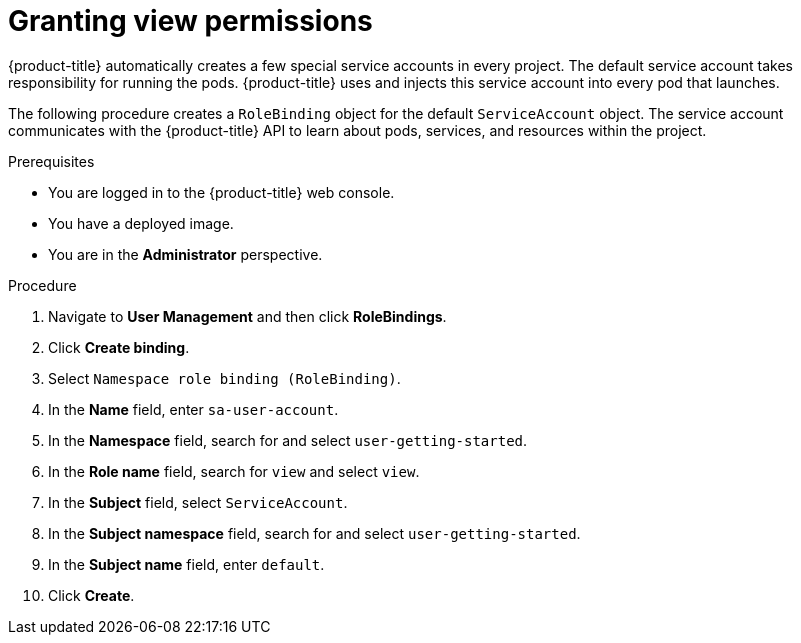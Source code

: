 // Module included in the following assemblies:
//
// * getting-started/openshift-web-console.adoc

:_mod-docs-content-type: PROCEDURE
[id="getting-started-web-console-granting-permissions_{context}"]
= Granting view permissions

{product-title} automatically creates a few special service accounts in every project. The default service account takes responsibility for running the pods. {product-title} uses and injects this service account into every pod that launches.

The following procedure creates a `RoleBinding` object for the default `ServiceAccount` object. The service account communicates with the {product-title} API to learn about pods, services, and resources within the project.

.Prerequisites

* You are logged in to the {product-title} web console.
* You have a deployed image.
* You are in the *Administrator* perspective.

.Procedure

. Navigate to *User Management* and then click *RoleBindings*.
. Click *Create binding*.
. Select `Namespace role binding (RoleBinding)`.
. In the *Name* field, enter `sa-user-account`.
. In the *Namespace* field, search for and select `user-getting-started`.
. In the *Role name* field, search for `view` and select `view`.
. In the *Subject* field, select `ServiceAccount`.
. In the *Subject namespace* field, search for and select `user-getting-started`.
. In the *Subject name* field, enter `default`.
. Click *Create*.

